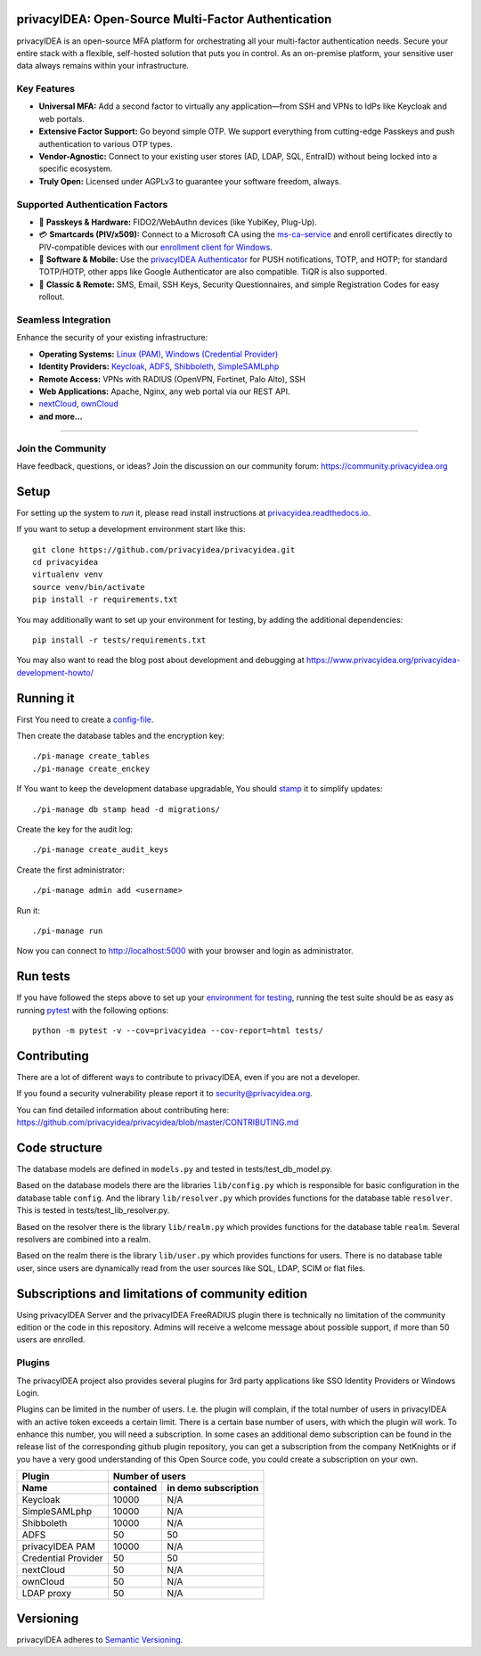 .. .. image:: https://circleci.com/gh/privacyidea/privacyidea/tree/master.svg?style=shield&circle-token=:circle-token
..     :alt: CircleCI
..     :target: https://circleci.com/gh/privacyidea/privacyidea

.. image:: https://codecov.io/gh/privacyidea/privacyidea/coverage.svg?branch=master
    :target: https://codecov.io/gh/privacyidea/privacyidea?branch=master

.. .. image:: https://img.shields.io/pypi/dm/privacyidea.svg
..    :alt: Downloads
..    :target: https://pypi.python.org/pypi/privacyIDEA/

.. image:: https://img.shields.io/pypi/v/privacyidea.svg
    :alt: Latest Version
    :target: https://pypi.python.org/pypi/privacyIDEA/#history

.. image:: https://img.shields.io/pypi/pyversions/privacyidea.svg
    :alt: PyPI - Python Version
    :target: https://pypi.python.org/pypi/privacyIDEA/

.. image:: https://img.shields.io/github/license/privacyidea/privacyidea.svg
    :alt: License
    :target: https://pypi.python.org/pypi/privacyIDEA/

.. image:: https://readthedocs.org/projects/privacyidea/badge/?version=master
    :alt: Documentation
    :target: http://privacyidea.readthedocs.org/en/master/

.. .. image:: https://codeclimate.com/github/privacyidea/privacyidea/badges/gpa.svg
..    :alt: Code Climate
..    :target: https://codeclimate.com/github/privacyidea/privacyidea

.. .. image:: https://api.codacy.com/project/badge/grade/d58934978e1a4bcca325f2912ea386ff
    :alt: Codacy Badge
    :target: https://www.codacy.com/app/cornelius-koelbel/privacyidea

privacyIDEA: Open-Source Multi-Factor Authentication
==================================================

privacyIDEA is an open-source MFA platform for orchestrating all your multi-factor authentication needs. Secure your entire stack with a flexible, self-hosted solution that puts you in control. As an on-premise platform, your sensitive user data always remains within your infrastructure.

Key Features
------------

* **Universal MFA:** Add a second factor to virtually any application—from SSH and VPNs to IdPs like Keycloak and web portals.
* **Extensive Factor Support:** Go beyond simple OTP. We support everything from cutting-edge Passkeys and push authentication to various OTP types.
* **Vendor-Agnostic:** Connect to your existing user stores (AD, LDAP, SQL, EntraID) without being locked into a specific ecosystem.
* **Truly Open:** Licensed under AGPLv3 to guarantee your software freedom, always.

Supported Authentication Factors
------------------------------

* 🔑 **Passkeys & Hardware:** FIDO2/WebAuthn devices (like YubiKey, Plug-Up).
* 💳 **Smartcards (PIV/x509):** Connect to a Microsoft CA using the `ms-ca-service <https://github.com/privacyidea/ms-ca-service>`_ and enroll certificates directly to PIV-compatible devices with our `enrollment client for Windows <https://github.com/privacyidea/smartcard-client-windows>`_.
* 📱 **Software & Mobile:** Use the `privacyIDEA Authenticator <https://github.com/privacyidea/pi-authenticator>`_ for PUSH notifications, TOTP, and HOTP; for standard TOTP/HOTP, other apps like Google Authenticator are also compatible. TiQR is also supported.
* 📜 **Classic & Remote:** SMS, Email, SSH Keys, Security Questionnaires, and simple Registration Codes for easy rollout.

Seamless Integration
--------------------

Enhance the security of your existing infrastructure:

* **Operating Systems:** `Linux (PAM) <https://github.com/privacyidea/privacyidea-pam>`_, `Windows (Credential Provider) <https://github.com/privacyidea/privacyidea-credential-provider>`_
* **Identity Providers:** `Keycloak <https://github.com/privacyidea/keycloak-provider>`_, `ADFS <https://github.com/privacyidea/adfs-provider>`_, `Shibboleth <https://github.com/privacyidea/shibboleth-plugin>`_, `SimpleSAMLphp <https://github.com/privacyidea/simplesamlphp-module-privacyidea>`_
* **Remote Access:** VPNs with RADIUS (OpenVPN, Fortinet, Palo Alto), SSH
* **Web Applications:** Apache, Nginx, any web portal via our REST API.
* `nextCloud <https://github.com/privacyidea/privacyidea-nextcloud-app>`_, `ownCloud <https://github.com/privacyidea/privacyidea-owncloud-app>`_
* **and more...**

----

Join the Community
------------------

Have feedback, questions, or ideas? Join the discussion on our community forum:
https://community.privacyidea.org

Setup
=====

For setting up the system to *run* it, please read install instructions
at `privacyidea.readthedocs.io <http://privacyidea.readthedocs.io/en/latest/installation/index
.html>`_.

If you want to setup a development environment start like this::

    git clone https://github.com/privacyidea/privacyidea.git
    cd privacyidea
    virtualenv venv
    source venv/bin/activate
    pip install -r requirements.txt

.. _testing_env:

You may additionally want to set up your environment for testing, by adding the
additional dependencies::

    pip install -r tests/requirements.txt

You may also want to read the blog post about development and debugging at
https://www.privacyidea.org/privacyidea-development-howto/

Running it
==========

First You need to create a `config-file <https://privacyidea.readthedocs
.io/en/latest/installation/system/inifile.html>`_.

Then create the database tables and the encryption key::

    ./pi-manage create_tables
    ./pi-manage create_enckey

If You want to keep the development database upgradable, You should `stamp
<https://privacyidea.readthedocs.io/en/latest/installation/upgrade.html>`_ it
to simplify updates::

    ./pi-manage db stamp head -d migrations/

Create the key for the audit log::

    ./pi-manage create_audit_keys

Create the first administrator::

    ./pi-manage admin add <username>

Run it::

    ./pi-manage run

Now you can connect to http://localhost:5000 with your browser and login
as administrator.

Run tests
=========

If you have followed the steps above to set up your
`environment for testing <#testing-env>`__, running the test suite should be as
easy as running `pytest <http://pytest.org/>`_ with the following options::

    python -m pytest -v --cov=privacyidea --cov-report=html tests/

Contributing
============

There are a lot of different ways to contribute to privacyIDEA, even
if you are not a developer.

If you found a security vulnerability please report it to
security@privacyidea.org.

You can find detailed information about contributing here:
https://github.com/privacyidea/privacyidea/blob/master/CONTRIBUTING.md

Code structure
==============

The database models are defined in ``models.py`` and tested in
tests/test_db_model.py.

Based on the database models there are the libraries ``lib/config.py`` which is
responsible for basic configuration in the database table ``config``.
And the library ``lib/resolver.py`` which provides functions for the database
table ``resolver``. This is tested in tests/test_lib_resolver.py.

Based on the resolver there is the library ``lib/realm.py`` which provides
functions
for the database table ``realm``. Several resolvers are combined into a realm.

Based on the realm there is the library ``lib/user.py`` which provides functions
for users. There is no database table user, since users are dynamically read
from the user sources like SQL, LDAP, SCIM or flat files.

Subscriptions and limitations of community edition
==================================================

Using privacyIDEA Server and the privacyIDEA FreeRADIUS plugin there is technically no
limitation of the community edition or the code in this repository.
Admins will receive a welcome message about possible support, if more than 50 users
are enrolled.

Plugins
-------

The privacyIDEA project also provides several plugins for 3rd party applications like SSO Identity Providers
or Windows Login.

Plugins can be limited in the number of users. I.e. the plugin will complain, if the total number of users
in privacyIDEA with an active token exceeds a certain limit. There is a certain base number of users, with which
the plugin will work. To enhance this number, you will need a subscription. In some cases an additional
demo subscription can be found in the release list of the corresponding github plugin repository,
you can get a subscription from the company NetKnights
or if you have a very good understanding of this Open Source code, you could create a subscription on your own.

====================  ==============  ========================
Plugin                Number of users
--------------------  ----------------------------------------
Name                  contained       in demo subscription
====================  ==============  ========================
Keycloak              10000           N/A
SimpleSAMLphp         10000           N/A
Shibboleth            10000           N/A
ADFS                  50              50
privacyIDEA PAM       10000           N/A
Credential Provider   50              50
nextCloud              50              N/A
ownCloud              50              N/A
LDAP proxy            50              N/A
====================  ==============  ========================

Versioning
==========
privacyIDEA adheres to `Semantic Versioning <http://semver.org/>`_.
